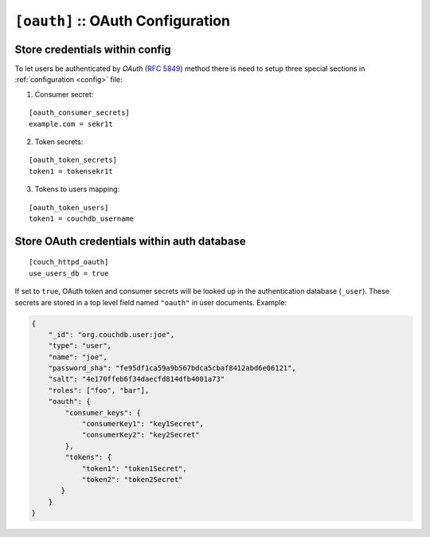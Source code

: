 .. Licensed under the Apache License, Version 2.0 (the "License"); you may not
.. use this file except in compliance with the License. You may obtain a copy of
.. the License at
..
..   http://www.apache.org/licenses/LICENSE-2.0
..
.. Unless required by applicable law or agreed to in writing, software
.. distributed under the License is distributed on an "AS IS" BASIS, WITHOUT
.. WARRANTIES OR CONDITIONS OF ANY KIND, either express or implied. See the
.. License for the specific language governing permissions and limitations under
.. the License.

.. highlight:: ini

.. _config/oauth:

``[oauth]`` :: OAuth Configuration
==================================

.. _config/oauth/oauth_consumer_secrets:
.. _config/oauth/oauth_token_secrets:
.. _config/oauth/oauth_token_users:

Store credentials within config
-------------------------------

To let users be authenticated by `OAuth` (:rfc:`5849`) method there is need to
setup three special sections in :ref:`configuration <config>` file:

1. Consumer secret:

::

  [oauth_consumer_secrets]
  example.com = sekr1t

2. Token secrets:

::

  [oauth_token_secrets]
  token1 = tokensekr1t

3. Tokens to users mapping:

::

  [oauth_token_users]
  token1 = couchdb_username


.. _config/couch_httpd_oauth:
.. _config/couch_httpd_oauth/use_users_db:

Store OAuth credentials within auth database
--------------------------------------------

.. versionadded:: 1.2: CouchDB is able to store OAuth credentials within users
   documents instead of config file.

::

  [couch_httpd_oauth]
  use_users_db = true

If set to ``true``, OAuth token and consumer secrets will be looked up
in the authentication database (``_user``). These secrets are stored in
a top level field named ``"oauth"`` in user documents. Example:

.. code-block:: javascript

    {
        "_id": "org.couchdb.user:joe",
        "type": "user",
        "name": "joe",
        "password_sha": "fe95df1ca59a9b567bdca5cbaf8412abd6e06121",
        "salt": "4e170ffeb6f34daecfd814dfb4001a73"
        "roles": ["foo", "bar"],
        "oauth": {
            "consumer_keys": {
                "consumerKey1": "key1Secret",
                "consumerKey2": "key2Secret"
            },
            "tokens": {
                "token1": "token1Secret",
                "token2": "token2Secret"
           }
        }
    }

